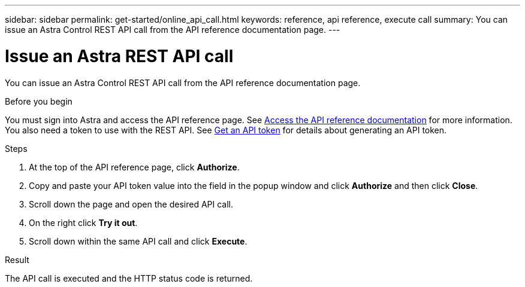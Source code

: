---
sidebar: sidebar
permalink: get-started/online_api_call.html
keywords: reference, api reference, execute call
summary: You can issue an Astra Control REST API call from the API reference documentation page.
---

= Issue an Astra REST API call
:hardbreaks:
:nofooter:
:icons: font
:linkattrs:
:imagesdir: ./media/

[.lead]
You can issue an Astra Control REST API call from the API reference documentation page.

.Before you begin

You must sign into Astra and access the API reference page. See link:../get-started/online_api_ref.html[Access the API reference documentation] for more information. You also need a token to use with the REST API. See link:../get-started/get_api_token.html[Get an API token] for details about generating an API token.

.Steps

. At the top of the API reference page, click *Authorize*.

. Copy and paste your API token value into the field in the popup window and click *Authorize* and then click *Close*.

. Scroll down the page and open the desired API call.

. On the right click *Try it out*.

. Scroll down within the same API call and click *Execute*.

.Result

The API call is executed and the HTTP status code is returned.
